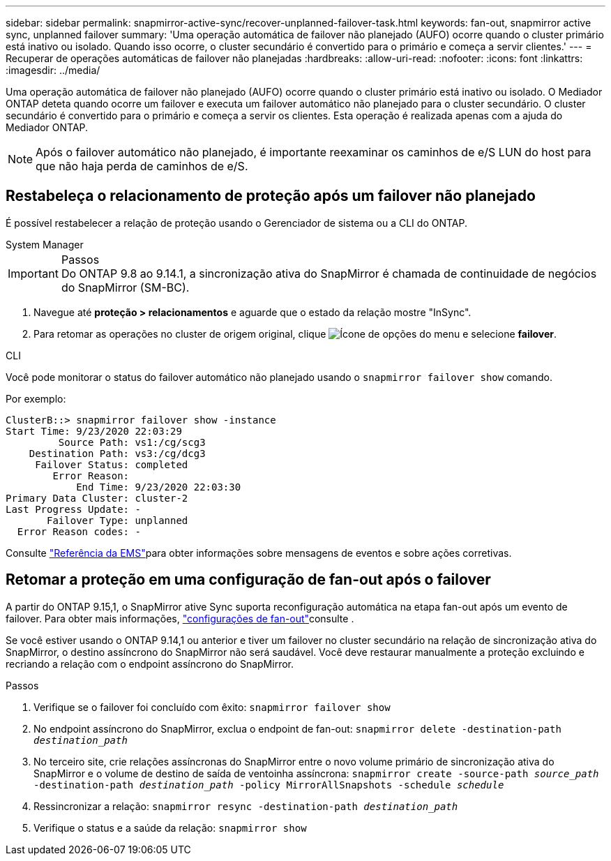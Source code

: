 ---
sidebar: sidebar 
permalink: snapmirror-active-sync/recover-unplanned-failover-task.html 
keywords: fan-out, snapmirror active sync, unplanned failover 
summary: 'Uma operação automática de failover não planejado (AUFO) ocorre quando o cluster primário está inativo ou isolado. Quando isso ocorre, o cluster secundário é convertido para o primário e começa a servir clientes.' 
---
= Recuperar de operações automáticas de failover não planejadas
:hardbreaks:
:allow-uri-read: 
:nofooter: 
:icons: font
:linkattrs: 
:imagesdir: ../media/


[role="lead"]
Uma operação automática de failover não planejado (AUFO) ocorre quando o cluster primário está inativo ou isolado. O Mediador ONTAP deteta quando ocorre um failover e executa um failover automático não planejado para o cluster secundário. O cluster secundário é convertido para o primário e começa a servir os clientes. Esta operação é realizada apenas com a ajuda do Mediador ONTAP.


NOTE: Após o failover automático não planejado, é importante reexaminar os caminhos de e/S LUN do host para que não haja perda de caminhos de e/S.



== Restabeleça o relacionamento de proteção após um failover não planejado

É possível restabelecer a relação de proteção usando o Gerenciador de sistema ou a CLI do ONTAP.

[role="tabbed-block"]
====
.System Manager
--
.Passos

IMPORTANT: Do ONTAP 9.8 ao 9.14.1, a sincronização ativa do SnapMirror é chamada de continuidade de negócios do SnapMirror (SM-BC).

. Navegue até *proteção > relacionamentos* e aguarde que o estado da relação mostre "InSync".
. Para retomar as operações no cluster de origem original, clique image:icon_kabob.gif["Ícone de opções do menu"] e selecione *failover*.


--
.CLI
--
Você pode monitorar o status do failover automático não planejado usando o `snapmirror failover show` comando.

Por exemplo:

....
ClusterB::> snapmirror failover show -instance
Start Time: 9/23/2020 22:03:29
         Source Path: vs1:/cg/scg3
    Destination Path: vs3:/cg/dcg3
     Failover Status: completed
        Error Reason:
            End Time: 9/23/2020 22:03:30
Primary Data Cluster: cluster-2
Last Progress Update: -
       Failover Type: unplanned
  Error Reason codes: -
....
Consulte link:https://docs.netapp.com/us-en/ontap-ems-9131/smbc-aufo-events.html["Referência da EMS"^]para obter informações sobre mensagens de eventos e sobre ações corretivas.

--
====


== Retomar a proteção em uma configuração de fan-out após o failover

A partir do ONTAP 9.15,1, o SnapMirror ative Sync suporta reconfiguração automática na etapa fan-out após um evento de failover. Para obter mais informações, link:interoperability-reference.html#fan-out-configurations["configurações de fan-out"]consulte .

Se você estiver usando o ONTAP 9.14,1 ou anterior e tiver um failover no cluster secundário na relação de sincronização ativa do SnapMirror, o destino assíncrono do SnapMirror não será saudável. Você deve restaurar manualmente a proteção excluindo e recriando a relação com o endpoint assíncrono do SnapMirror.

.Passos
. Verifique se o failover foi concluído com êxito:
`snapmirror failover show`
. No endpoint assíncrono do SnapMirror, exclua o endpoint de fan-out:
`snapmirror delete -destination-path _destination_path_`
. No terceiro site, crie relações assíncronas do SnapMirror entre o novo volume primário de sincronização ativa do SnapMirror e o volume de destino de saída de ventoinha assíncrona:
`snapmirror create -source-path _source_path_ -destination-path _destination_path_ -policy MirrorAllSnapshots -schedule _schedule_`
. Ressincronizar a relação:
`snapmirror resync -destination-path _destination_path_`
. Verifique o status e a saúde da relação:
`snapmirror show`

